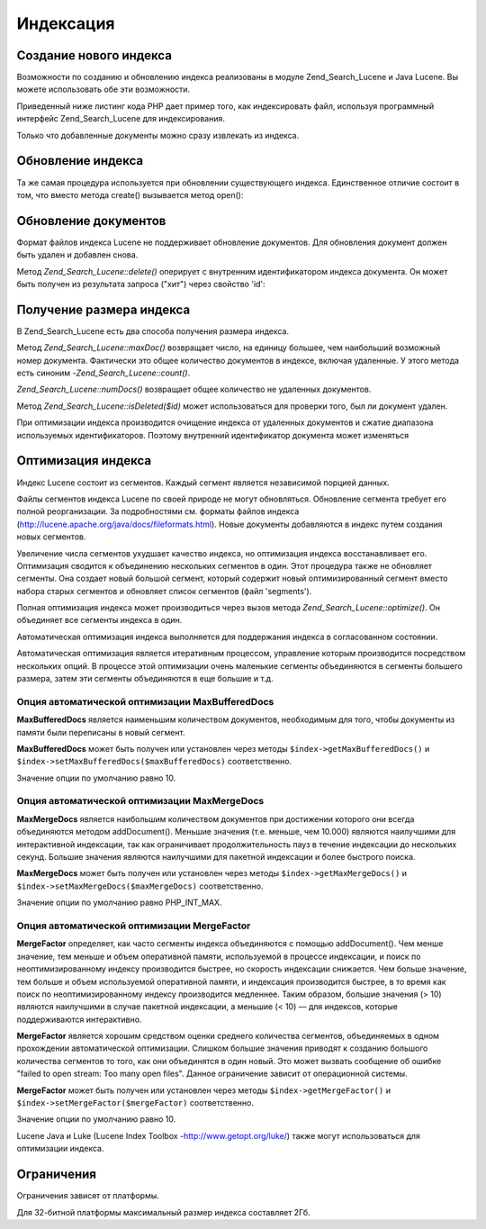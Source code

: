 .. _zend.search.lucene.index-creation:

Индексация
==========

.. _zend.search.lucene.index-creation.creating:

Создание нового индекса
-----------------------

Возможности по созданию и обновлению индекса реализованы в
модуле Zend_Search_Lucene и Java Lucene. Вы можете использовать обе эти
возможности.

Приведенный ниже листинг кода PHP дает пример того, как
индексировать файл, используя программный интерфейс
Zend_Search_Lucene для индексирования.

.. code-block:: php
   :linenos:
   <?php
   // Создание индекса
   $index = Zend_Search_Lucene::create('/data/my-index');

   $doc = new Zend_Search_Lucene_Document();

   // Сохранение URL документа для того, чтобы идентифицировать его
   // в результатах поиска
   $doc->addField(Zend_Search_Lucene_Field::Text('url', $docUrl));

   // Индексирование содержимого документа
   $doc->addField(Zend_Search_Lucene_Field::UnStored('contents', $docContent));

   // Добавление документа в индекс
   $index->addDocument($doc);
   ?>
Только что добавленные документы можно сразу извлекать из
индекса.

.. _zend.search.lucene.index-creation.updating:

Обновление индекса
------------------

Та же самая процедура используется при обновлении
существующего индекса. Единственное отличие состоит в том, что
вместо метода create() вызывается метод open():

.. code-block:: php
   :linenos:
   <?php
   // Открытие существующего индекса
   $index = Zend_Search_Lucene::open('/data/my-index');

   $doc = new Zend_Search_Lucene_Document();
   // Сохраниение URL документа для того, чтобы идентифицировать его в результатах поиска.
   $doc->addField(Zend_Search_Lucene_Field::Text('url', $docUrl));
   // Индексация содержимого документа.
   $doc->addField(Zend_Search_Lucene_Field::UnStored('contents', $docContent));

   // Добавление документа в индекс.
   $index->addDocument($doc);
   ?>
.. _zend.search.lucene.index-creation.document-updating:

Обновление документов
---------------------

Формат файлов индекса Lucene не поддерживает обновление
документов. Для обновления документ должен быть удален и
добавлен снова.

Метод *Zend_Search_Lucene::delete()* оперирует с внутренним идентификатором
индекса документа. Он может быть получен из результата запроса
("хит") через свойство 'id':

.. code-block:: php
   :linenos:
   <?php
   $removePath = ...;
   $hits = $index->find('path:' . $removePath);
   foreach ($hits as $hit) {
       $index->delete($hit->id);
   }
   ?>
.. _zend.search.lucene.index-creation.counting:

Получение размера индекса
-------------------------

В Zend_Search_Lucene есть два способа получения размера индекса.

Метод *Zend_Search_Lucene::maxDoc()* возвращает число, на единицу большее,
чем наибольший возможный номер документа. Фактически это
общее количество документов в индексе, включая удаленные. У
этого метода есть синоним -*Zend_Search_Lucene::count()*.

*Zend_Search_Lucene::numDocs()* возвращает общее количество не удаленных
документов.

.. code-block:: php
   :linenos:
   <?php
   $indexSize = $index->count();
   $documents = $index->numDocs();
   ?>
Метод *Zend_Search_Lucene::isDeleted($id)* может использоваться для проверки
того, был ли документ удален.

.. code-block:: php
   :linenos:
   <?php
   for ($count = 0; $count < $index->maxDoc(); $count++) {
       if ($index->isDeleted($count)) {
           echo "Document #$id is deleted.\n";
       }
   }
   ?>
При оптимизации индекса производится очищение индекса от
удаленных документов и сжатие диапазона используемых
идентификаторов. Поэтому внутренний идентификатор документа
может изменяться

.. _zend.search.lucene.index-creation.optimization:

Оптимизация индекса
-------------------

Индекс Lucene состоит из сегментов. Каждый сегмент является
независимой порцией данных.

Файлы сегментов индекса Lucene по своей природе не могут
обновляться. Обновление сегмента требует его полной
реорганизации. За подробностями см. форматы файлов индекса
(`http://lucene.apache.org/java/docs/fileformats.html`_). Новые документы добавляются в
индекс путем создания новых сегментов.

Увеличение числа сегментов ухудшает качество индекса, но
оптимизация индекса восстанавливает его. Оптимизация
сводится к объединению нескольких сегментов в один. Этот
процедура также не обновляет сегменты. Она создает новый
большой сегмент, который содержит новый оптимизированный
сегмент вместо набора старых сегментов и обновляет список
сегментов (файл 'segments').

Полная оптимизация индекса может производиться через вызов
метода *Zend_Search_Lucene::optimize()*. Он объединяет все сегменты индекса в
один.

.. code-block:: php
   :linenos:
   <?php
   // Открытие существующего индекса
   $index = Zend_Search_Lucene::open('/data/my-index');

   // Оптимизация индекса
   $index->optimize();
   ?>
Автоматическая оптимизация индекса выполняется для
поддержания индекса в согласованном состоянии.

Автоматическая оптимизация является итеративным процессом,
управление которым производится посредством нескольких
опций. В процессе этой оптимизации очень маленькие сегменты
объединяются в сегменты большего размера, затем эти сегменты
объединяются в еще большие и т.д.

.. _zend.search.lucene.index-creation.optimization.maxbuffereddocs:

Опция автоматической оптимизации MaxBufferedDocs
^^^^^^^^^^^^^^^^^^^^^^^^^^^^^^^^^^^^^^^^^^^^^^^^

**MaxBufferedDocs** является наименьшим количеством документов,
необходимым для того, чтобы документы из памяти были
переписаны в новый сегмент.

**MaxBufferedDocs** может быть получен или установлен через методы
``$index->getMaxBufferedDocs()`` и ``$index->setMaxBufferedDocs($maxBufferedDocs)`` соответственно.

Значение опции по умолчанию равно 10.

.. _zend.search.lucene.index-creation.optimization.maxmergedocs:

Опция автоматической оптимизации MaxMergeDocs
^^^^^^^^^^^^^^^^^^^^^^^^^^^^^^^^^^^^^^^^^^^^^

**MaxMergeDocs** является наибольшим количеством документов при
достижении которого они всегда объединяются методом addDocument().
Меньшие значения (т.е. меньше, чем 10.000) являются наилучшими для
интерактивной индексации, так как ограничивает
продолжительность пауз в течение индексации до нескольких
секунд. Большие значения являются наилучшими для пакетной
индексации и более быстрого поиска.

**MaxMergeDocs** может быть получен или установлен через методы
``$index->getMaxMergeDocs()`` и ``$index->setMaxMergeDocs($maxMergeDocs)`` соответственно.

Значение опции по умолчанию равно PHP_INT_MAX.

.. _zend.search.lucene.index-creation.optimization.mergefactor:

Опция автоматической оптимизации MergeFactor
^^^^^^^^^^^^^^^^^^^^^^^^^^^^^^^^^^^^^^^^^^^^

**MergeFactor** определяет, как часто сегменты индекса объединяются с
помощью addDocument(). Чем менше значение, тем меньше и объем
оперативной памяти, используемой в процессе индексации, и
поиск по неоптимизированному индексу производится быстрее, но
скорость индексации снижается. Чем больше значение, тем больше
и объем используемой оперативной памяти, и индексация
производится быстрее, в то время как поиск по
неоптимизированному индексу производится медленнее. Таким
образом, большие значения (> 10) являются наилучшими в случае
пакетной индексации, а меньшие (< 10) — для индексов, которые
поддерживаются интерактивно.

**MergeFactor** является хорошим средством оценки среднего
количества сегментов, объединяемых в одном прохождении
автоматической оптимизации. Слишком большие значения
приводят к созданию большого количества сегментов то того, как
они объединятся в один новый. Это может вызвать сообщение об
ошибке "failed to open stream: Too many open files". Данное ограничение зависит от
операционной системы.

**MergeFactor** может быть получен или установлен через методы
``$index->getMergeFactor()`` и ``$index->setMergeFactor($mergeFactor)`` соответственно.

Значение опции по умолчанию равно 10.

Lucene Java и Luke (Lucene Index Toolbox -`http://www.getopt.org/luke/`_) также могут
использоваться для оптимизации индекса.

.. _zend.search.lucene.index-creation.limitations:

Ограничения
-----------

Ограничения зависят от платформы.

Для 32-битной платформы максимальный размер индекса составляет
2Гб.



.. _`http://lucene.apache.org/java/docs/fileformats.html`: http://lucene.apache.org/java/docs/fileformats.html
.. _`http://www.getopt.org/luke/`: http://www.getopt.org/luke/
